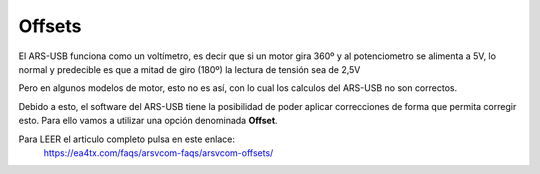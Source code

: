 Offsets
=========

El ARS-USB funciona como un voltímetro, es decir que si un motor gira 360º y al potenciometro se alimenta a 5V, lo normal y predecible es que a mitad de giro (180º) la lectura de tensión sea de 2,5V

Pero en algunos modelos de motor, esto no es así, con lo cual los calculos del ARS-USB no son correctos.

Debido a esto, el software del ARS-USB tiene la posibilidad de poder aplicar correcciones de forma que permita corregir esto. Para ello vamos a utilizar una opción denominada **Offset**. 

Para LEER el articulo completo pulsa en este enlace:  
    https://ea4tx.com/faqs/arsvcom-faqs/arsvcom-offsets/

